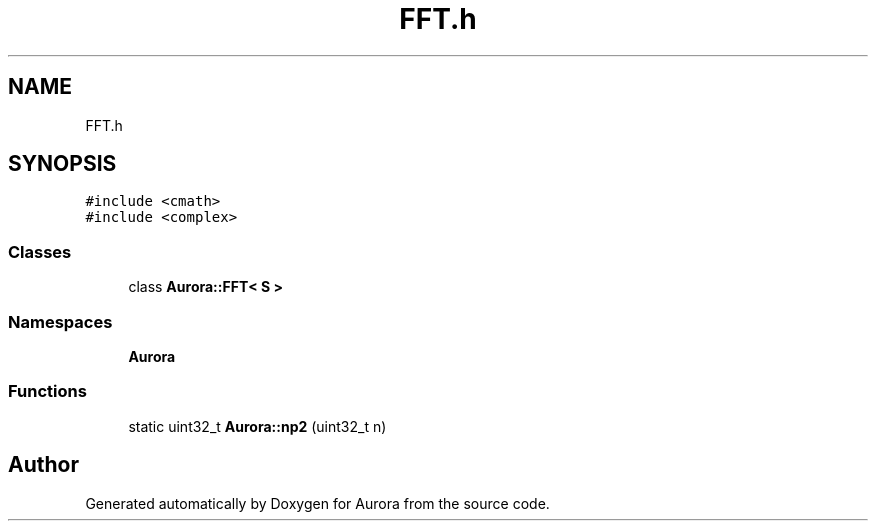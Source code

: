 .TH "FFT.h" 3 "Wed Dec 1 2021" "Version 0.1" "Aurora" \" -*- nroff -*-
.ad l
.nh
.SH NAME
FFT.h
.SH SYNOPSIS
.br
.PP
\fC#include <cmath>\fP
.br
\fC#include <complex>\fP
.br

.SS "Classes"

.in +1c
.ti -1c
.RI "class \fBAurora::FFT< S >\fP"
.br
.in -1c
.SS "Namespaces"

.in +1c
.ti -1c
.RI " \fBAurora\fP"
.br
.in -1c
.SS "Functions"

.in +1c
.ti -1c
.RI "static uint32_t \fBAurora::np2\fP (uint32_t n)"
.br
.in -1c
.SH "Author"
.PP 
Generated automatically by Doxygen for Aurora from the source code\&.

